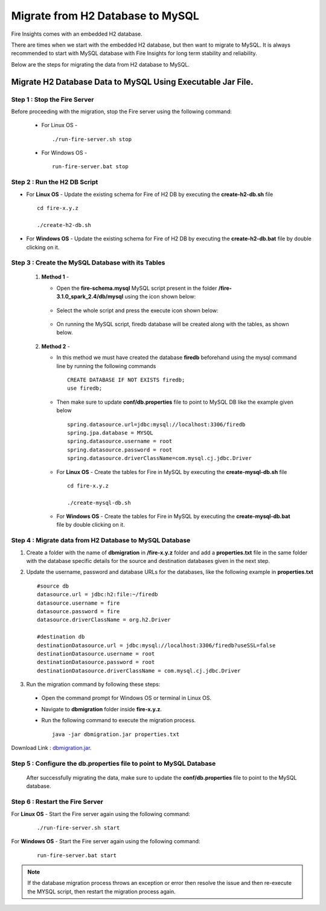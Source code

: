 Migrate from H2 Database to MySQL
=============================

Fire Insights comes with an embedded H2 database.

There are times when we start with the embedded H2 database, but then want to migrate to MySQL. It is always recommended to start with MySQL database with Fire Insights for long term stability and reliability.

Below are the steps for migrating the data from H2 database to MySQL.

Migrate H2 Database Data to MySQL Using Executable Jar File.
-----------------------------------------------------

**Step 1 : Stop the Fire Server**
+++++++++++++++++++++++++++++++++++
Before proceeding with the migration, stop the Fire server using the following command:

  * For Linux OS -
      
    ::
   
        ./run-fire-server.sh stop

  * For Windows OS -

    ::
   
        run-fire-server.bat stop

**Step 2 : Run the H2 DB Script**
+++++++++++++++++++++++++++++++++++++

* For **Linux OS** - Update the existing schema for Fire of H2 DB by executing the **create-h2-db.sh** file ::

         cd fire-x.y.z

         ./create-h2-db.sh

* For **Windows OS** - Update the existing schema for Fire of H2 DB by executing the **create-h2-db.bat** file by double clicking on it.


**Step 3 : Create the MySQL Database with its Tables**
+++++++++++++++++++++++++++++++++++++

   #. **Method 1** -

      * Open the **fire-schema.mysql** MySQL script present in the folder **/fire-3.1.0_spark_2.4/db/mysql** using the icon shown below:

         .. figure:: ../..//_assets/DB_Migration/Open_Script_Button.png
              :alt: Open Script Button
              :width: 110%
 
      * Select the whole script and press the execute icon shown below:

         .. figure:: ../..//_assets/DB_Migration/Execute_button.PNG
              :alt: Execute Button
              :width: 3% 

      * On running the MySQL script, firedb database will be created along with the tables, as shown below.

         .. figure:: ../..//_assets/DB_Migration/Created_DB.png
           :alt: Fire Database
           :width: 110%

   #. **Method 2** -

      * In this method we must have created the database **firedb** beforehand using the mysql command line by running the following commands ::

         CREATE DATABASE IF NOT EXISTS firedb;
         use firedb;
 
      * Then make sure to update **conf/db.properties** file to point to MySQL DB like the example given below :: 

            spring.datasource.url=jdbc:mysql://localhost:3306/firedb
            spring.jpa.database = MYSQL
            spring.datasource.username = root
            spring.datasource.password = root
            spring.datasource.driverClassName=com.mysql.cj.jdbc.Driver


      * For **Linux OS** - Create the tables for Fire in MySQL by executing the **create-mysql-db.sh** file ::

         cd fire-x.y.z

         ./create-mysql-db.sh

      * For **Windows OS** - Create the tables for Fire in MySQL by executing the **create-mysql-db.bat** file by double clicking on it.


**Step 4 : Migrate data from H2 Database to MySQL Database**
+++++++++++++++++++++++++++++++++++++++++++++++++++++++++++++++++++

#. Create a folder with the name of **dbmigration** in **/fire-x.y.z** folder and add a **properties.txt** file in the same folder with the database specific details for the source and destination databases given in the next step.

#. Update the username, password and database URLs for the databases, like the following example in **properties.txt** ::
    
    #source db
    datasource.url = jdbc:h2:file:~/firedb
    datasource.username = fire
    datasource.password = fire
    datasource.driverClassName = org.h2.Driver

    #destination db
    destinationDatasource.url = jdbc:mysql://localhost:3306/firedb?useSSL=false 
    destinationDatasource.username = root 
    destinationDatasource.password = root
    destinationDatasource.driverClassName = com.mysql.cj.jdbc.Driver
 
#. Run the migration command by following these steps:
 - Open the command prompt for Windows OS or terminal in Linux OS.
 - Navigate to **dbmigration** folder inside **fire-x.y.z**.
 - Run the following command to execute the migration process.

   ::

       java -jar dbmigration.jar properties.txt

Download Link : `dbmigration.jar. <https://sparkflows-release.s3.us-east-1.amazonaws.com/fire/common/dbmigration.jar>`_

**Step 5 : Configure the db.properties file to point to MySQL Database**
++++++++++++++++++++++++++++++++++++++++++++++++++++++++++++++++++++++++++++

  After successfully migrating the data, make sure to update the **conf/db.properties** file to point to the MySQL database.

**Step 6 : Restart the Fire Server**
+++++++++++++++++++++++++++++++++++++++++
  
For **Linux OS** - Start the Fire server again using the following command:

  ::

     ./run-fire-server.sh start

For **Windows OS** - Start the Fire server again using the following command:

  ::

     run-fire-server.bat start

.. note::  If the database migration process throws an exception or error then resolve the issue and then re-execute the MYSQL script, then restart the migration process again.
